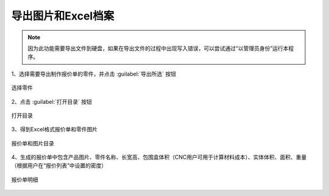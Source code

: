 导出图片和Excel档案
================



.. note::

   因为此功能需要导出文件到硬盘，如果在导出文件的过程中出现写入错误，可以尝试通过“以管理员身份”运行本程序。





1、选择需要导出制作报价单的零件，并点击 :guilabel:`导出所选` 按钮

.. figure:: https://amesh3d-doc.oss-cn-shenzhen.aliyuncs.com/17.png
   :width: 100%
   :align: center
   :alt: 选择零件

   选择零件

2、点击 :guilabel:`打开目录` 按钮

.. figure:: https://amesh3d-doc.oss-cn-shenzhen.aliyuncs.com/18.png
   :width: 60%
   :align: center
   :alt: 打开目录

   打开目录

3、得到Excel格式报价单和零件图片

.. figure:: https://amesh3d-doc.oss-cn-shenzhen.aliyuncs.com/19.png
   :width: 100%
   :align: center
   :alt: 报价单和图片目录

   报价单和图片目录

4、生成的报价单中包含产品图片、零件名称、长宽高、包围盒体积（CNC用户可用于计算材料成本）、实体体积、面积、重量（根据用户在“报价列表”中设置的密度）

.. figure:: https://amesh3d-doc.oss-cn-shenzhen.aliyuncs.com/20.png
   :width: 100%
   :align: center
   :alt: 报价单明细

   报价单明细




